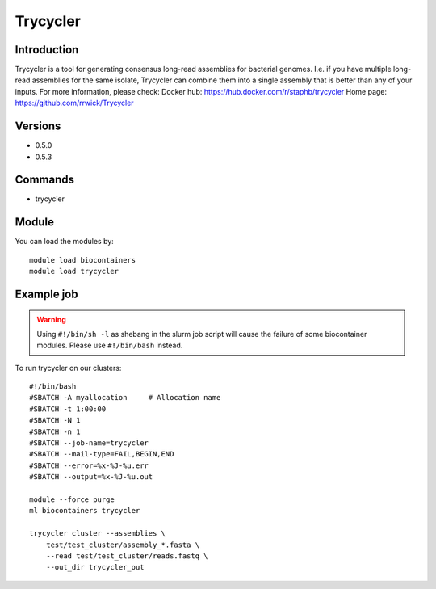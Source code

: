 .. _backbone-label:

Trycycler
==============================

Introduction
~~~~~~~~
Trycycler is a tool for generating consensus long-read assemblies for bacterial genomes. I.e. if you have multiple long-read assemblies for the same isolate, Trycycler can combine them into a single assembly that is better than any of your inputs.
For more information, please check:
Docker hub: https://hub.docker.com/r/staphb/trycycler 
Home page: https://github.com/rrwick/Trycycler

Versions
~~~~~~~~
- 0.5.0
- 0.5.3

Commands
~~~~~~~
- trycycler

Module
~~~~~~~~
You can load the modules by::

    module load biocontainers
    module load trycycler

Example job
~~~~~
.. warning::
    Using ``#!/bin/sh -l`` as shebang in the slurm job script will cause the failure of some biocontainer modules. Please use ``#!/bin/bash`` instead.

To run trycycler on our clusters::

    #!/bin/bash
    #SBATCH -A myallocation     # Allocation name
    #SBATCH -t 1:00:00
    #SBATCH -N 1
    #SBATCH -n 1
    #SBATCH --job-name=trycycler
    #SBATCH --mail-type=FAIL,BEGIN,END
    #SBATCH --error=%x-%J-%u.err
    #SBATCH --output=%x-%J-%u.out

    module --force purge
    ml biocontainers trycycler

    trycycler cluster --assemblies \
        test/test_cluster/assembly_*.fasta \
        --read test/test_cluster/reads.fastq \
        --out_dir trycycler_out
